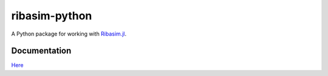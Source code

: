 ribasim-python
==============

A Python package for working with `Ribasim.jl <https://github.com/Deltares/Ribasim.jl>`_.


Documentation
-------------

`Here <https://deltares.github.io/ribasim-python/ribasim.html>`_